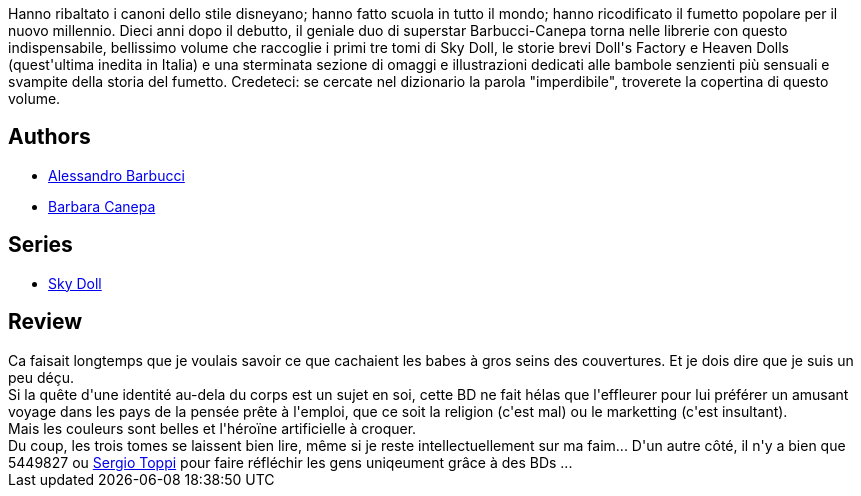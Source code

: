 :jbake-type: post
:jbake-status: published
:jbake-title: Sky Doll: Décade
:jbake-tags:  amour, combat, cyborg, politique, religion, sexe, voyage,_année_2012,_mois_juin,_note_2,rayon-bd,read
:jbake-date: 2012-06-25
:jbake-depth: ../../
:jbake-uri: goodreads/books/9782302014893.adoc
:jbake-bigImage: https://i.gr-assets.com/images/S/compressed.photo.goodreads.com/books/1340131800l/9835007._SX98_.jpg
:jbake-smallImage: https://i.gr-assets.com/images/S/compressed.photo.goodreads.com/books/1340131800l/9835007._SX50_.jpg
:jbake-source: https://www.goodreads.com/book/show/9835007
:jbake-style: goodreads goodreads-book

++++
<div class="book-description">
Hanno ribaltato i canoni dello stile disneyano; hanno fatto scuola in tutto il mondo; hanno ricodificato il fumetto popolare per il nuovo millennio. Dieci anni dopo il debutto, il geniale duo di superstar Barbucci-Canepa torna nelle librerie con questo indispensabile, bellissimo volume che raccoglie i primi tre tomi di Sky Doll, le storie brevi Doll's Factory e Heaven Dolls (quest'ultima inedita in Italia) e una sterminata sezione di omaggi e illustrazioni dedicati alle bambole senzienti più sensuali e svampite della storia del fumetto. Credeteci: se cercate nel dizionario la parola "imperdibile", troverete la copertina di questo volume.
</div>
++++


## Authors
* link:../authors/442612.html[Alessandro Barbucci]
* link:../authors/442613.html[Barbara Canepa]

## Series
* link:../series/Sky_Doll.html[Sky Doll]

## Review

++++
Ca faisait longtemps que je voulais savoir ce que cachaient les babes à gros seins des couvertures. Et je dois dire que je suis un peu déçu.<br/>Si la quête d'une identité au-dela du corps est un sujet en soi, cette BD ne fait hélas que l'effleurer pour lui préférer un amusant voyage dans les pays de la pensée prête à l'emploi, que ce soit la religion (c'est mal) ou le marketting (c'est insultant).<br/>Mais les couleurs sont belles et l'héroïne artificielle à croquer.<br/>Du coup, les trois tomes se laissent bien lire, même si je reste intellectuellement sur ma faim... D'un autre côté, il n'y a bien que 5449827 ou <a class="DirectAuthorReference destination_Author" href="../authors/555180.html">Sergio Toppi</a> pour faire réfléchir les gens uniqeument grâce à des BDs ...
++++